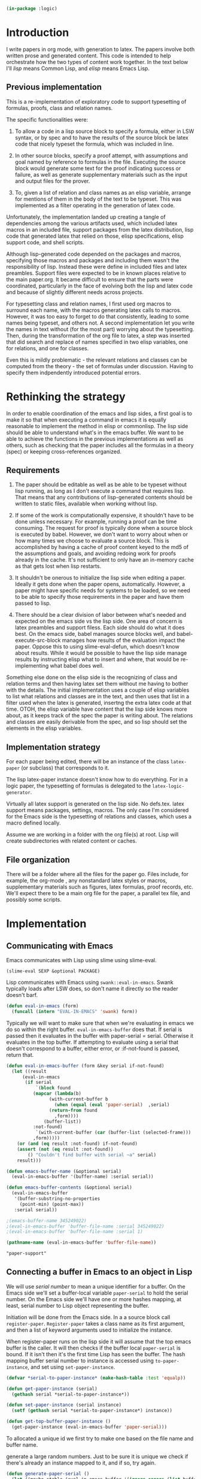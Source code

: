 # -*- Mode: POLY-ORG;  -*- ---
#+PROPERTY: literate-lang lisp
#+PROPERTY: literate-load yes
#+header: :package logic :results :none

#+BEGIN_SRC lisp
(in-package :logic)
#+END_SRC


* Introduction

I write papers in org mode, with generation to latex. The papers involve both
written prose and generated content. This code is intended to help orchestrate
how the two types of content work together. In the text below I'll /lisp/ means
Common Lisp, and /elisp/ means Emacs Lisp.

** Previous implementation

This is a re-implementation of exploratory code to support typesetting of
formulas, proofs, class and relation names. 

The specific functionalities were:

1. To allow a code in a lisp source block to specify a formula, either in LSW syntax, or by spec
   and to have the results of the source block be latex code that nicely typeset the formula, which 
   was included in line.

2. In other source blocks, specify a proof attempt, with assumptions and goal named by
   reference to formulas in the file. Executing the source block would generate some
   text for the proof indicating success or failure, as well as generate supplementary materials
   such as the input and output files for the prover.

3. To, given a list of relation and class names as an elisp variable, arrange 
   for mentions of them in the body of the text to be typeset. This was implemented
   as a filter operating in the generation of latex code.

Unfortunately, the implementation landed up creating a tangle of dependencies
among the various artifacts used, which included latex macros in an included
file, support packages from the latex distribution, lisp code that generated
latex that relied on those, elisp specifications, elisp support code, and shell
scripts.

Although lisp-generated code depended on the packages and macros, specifying
those macros and packages and including them wasn't the responsibility of lisp.
Instead these were define in included files and latex preambles. 
Support files were expected to be in known places relative to the main paper.org.
It became difficult to ensure that the parts were coordinated, particularly 
in the face of evolving both the lisp and latex code and because of slightly
different needs across projects.

For typesetting class and relation names, I first used org macros to surround each name, 
with the macros generating latex calls to macros. However, it was too easy to forget
to do that consistently, leading to some names being typeset, and others not. 
A second implementation let you write the names in text without (for the most part) 
worrying about the typesetting. Then, during the transformation of the org file
to latex, a step was inserted that did search and replace of names specified
in two elisp variables, one for relations, and one for classes. 

Even this is mildly problematic - the relevant relations and classes can be computed
from the theory - the set of formulas under discussion. Having to specify them 
indpendently introduced potential errors.

* Rethinking the strategy

In order to enable coordination of the emacs and lisp sides, a first goal is to
make it so that when executing a command in emacs it is equally reasonable to
implement the method in elisp or commonlisp. The lisp side should be able to
understand what's in the emacs buffer. We want to be able to achieve the
functions in the previous implementations as well as others, such as checking
that the paper includes all the formulas in a theory (spec) or keeping
cross-references organized.

** Requirements

1. The paper should be editable as well as be able to be typeset without lisp
   running, as long as I don't execute a command that requires lisp.  That means
   that any contributions of lisp-generated contents should be written to static
   files, available when working without lisp.

2. If some of the work is computationally expensive, it shouldn't have to be done
   unless necessary. For example, running a proof can be time consuming. The
   request for proof is typically done when a source block is executed by babel.
   However, we don't want to worry about when or how many times we choose to
   evaluate a source block.  This is accomplished by having a cache of proof
   content keyed to the md5 of the assumptions and goals, and avoiding redoing work
   for proofs already in the cache. It's not sufficient to only have an in-memory
   cache as that gets lost when lisp restarts.

3. It shouldn't be onerous to initialize the lisp side when editing a paper. Ideally
   it gets done when the paper opens, automatically. However, a paper might have
   specific needs for systems to be loaded, so we need to be able to specify those
   requirements in the paper and have them passed to lisp.

4. There should be a clear division of labor between what's needed and expected on
   the emacs side vs the lisp side. One area of concern is latex preambles and
   support filess.   Each side should do what it does best. On the emacs side, babel manages source
   blocks well, and babel-execute-src-block manages how results of the evaluation
   impact the paper. Oppose this to using slime-eval-defun, which doesn't know
   about results.  While it would be possible to have the lisp side manage results
   by instructing elisp what to insert and where, that would be re-implementing
   what babel does well. 

Something else done on the elisp side is the recognizing of class and relation
terms and then having latex set them without me having to bother with the
details. The initial implementation uses a couple of elisp variables to list
what relations and classes are in the text, and then uses that list in a filter 
used when the latex is generated, insertng the extra latex code at that time.
OTOH, the elisp variable have content that the lisp side knows more about, as 
it keeps track of the spec the paper is writing about. The relations and classes
are easily derivable from the spec, and so lisp should set the elements in the 
elisp variables.

** Implementation strategy

For each paper being edited, there will be an instance of the class ~latex-paper~ (or subclass) that corresponds to it.

The lisp latex-paper instance doesn't know how to do everything. For 
in a logic paper, the typesetting of formulas is delegated to the ~latex-logic-generator~.

Virtually all latex support is generated on the lisp side. No defs.tex. latex support
means packages, settings, macros. The only case I'm considered for the Emacs side is
the typesetting of relations and classes, which uses a macro defined locally.

Assume we are working in a folder with the org file(s) at root. 
Lisp will create subdirectories with related content or caches.

** File organization
There will be a folder where all the files for the paper go. Files include, for
example, the org-mode , any nonstandard latex styles or macros, supplementary
materials such as figures, latex formulas, proof records, etc.
We'll expect there to be a main org file for the paper, a parallel tex file,
and possibly some scripts.
* Implementation
** Communicating with Emacs
Emacs communicates with Lisp using slime using slime-eval.

#+begin_src lisp load no
(slime-eval SEXP &optional PACKAGE)
#+end_src

Lisp communicates with Emacs using ~swank::eval-in-emacs~. Swank typically loads
after LSW does, so don't name it directly so the reader doesn't barf.

#+begin_src lisp
(defun eval-in-emacs (form)
  (funcall (intern "EVAL-IN-EMACS" 'swank) form))
#+end_src

Typically we will want to make sure that when we're evaluating in emacs we do so
within the right buffer. ~eval-in-emacs-buffer~ does that. If serial is passed
then it evaluates in the buffer with paper-serial = serial. Otherwise it
evaluates in the top buffer. If attempting to evaluate using a serial that 
doesn't correspond to a buffer, either error, or :if-not-found is passed,
return that.

#+begin_src lisp
(defun eval-in-emacs-buffer (form &key serial if-not-found)
  (let ((result
	  (eval-in-emacs
	   (if serial
	       `(block found
		  (mapcar (lambda(b)
			    (with-current-buffer b
			      (when (equal (eval 'paper-serial)  ,serial)
				(return-from found
				  ,form))))
			  (buffer-list))
		  :not-found)
	       `(with-current-buffer (car (buffer-list (selected-frame)))
		  ,form)))))
    (or (and (eq result :not-found) if-not-found)
	(assert (not (eq result :not-found))
		() "Couldn't find buffer with serial ~a" serial)
	result)))

(defun emacs-buffer-name (&optional serial)
  (eval-in-emacs-buffer '(buffer-name) :serial serial))

(defun emacs-buffer-contents (&optional serial)
  (eval-in-emacs-buffer
   '(buffer-substring-no-properties
     (point-min) (point-max))
   :serial serial))

;(emacs-buffer-name 345249022)
;(eval-in-emacs-buffer 'buffer-file-name :serial 345249022)
;(eval-in-emacs-buffer 'buffer-file-name :serial 1)
#+end_src

#+name: example-top-buffer-file
#+begin_src lisp :results org :package logic :load no
  (pathname-name (eval-in-emacs-buffer 'buffer-file-name))
#+end_src

#+RESULTS: example-top-buffer-file
#+BEGIN_SRC org
"paper-support" 
#+END_SRC

** Connecting a buffer in Emacs to an object in Lisp

We will use /serial number/ to mean a unique identifier for a buffer. On the Emacs 
side we'll set a buffer-local variable ~paper-serial~ to hold the serial number.
On the Emacs side we'll have one or more hashes mapping, at least, serial number 
to Lisp object representing the buffer.

Initiation will be done from the Emacs side. In a a source block call ~register-paper~. 
~Register-paper~ takes a class name as its first argument, and then a list of keyword arguments
used to initialize the instance.

When register-paper runs on the lisp side it will assume that the top emacs buffer is the 
caller. It will then checks if the buffer local ~paper-serial~ is bound.  If it isn't
then it's the first time Lisp has seen the buffer. The hash mapping buffer serial number to 
instance is accessed using ~to-paper-instance~, and set using ~set-paper-instance~. 

#+begin_src lisp
(defvar *serial-to-paper-instance* (make-hash-table :test 'equalp))
    
(defun get-paper-instance (serial)
  (gethash serial *serial-to-paper-instance*))

(defun set-paper-instance (serial instance)
  (setf (gethash serial *serial-to-paper-instance*) instance))

(defun get-top-buffer-paper-instance ()
  (get-paper-instance (eval-in-emacs-buffer 'paper-serial)))

#+end_src

To allocated a unique id we first try to make one based on the file name and buffer name. 

 generate a large random numbers. Just to be sure it is unique 
we check if there's already an instance mapped to it, and if so, try again.

#+begin_src lisp
(defun generate-paper-serial ()
  (let ((maybe-stable (eval-in-emacs-buffer '(ignore-errors (list buffer-file-name (buffer-name))))))
    (if  (some 'identity maybe-stable)
      (destructuring-bind (file-name buffer-name) maybe-stable
	(setq buffer-name (#"replaceFirst" buffer-name "\\[lisp\\]" ""))
	(md5 (concatenate 'string file-name "-" buffer-name)))
      (loop for try = (random most-positive-fixnum)
	    until (not (get-paper-instance try))
	    finally (return try)))))
#+end_src

As a sanity check, when registering, make sure the buffer, which is the top
buffer, is named as an org mode buffer, and is in org-mode or poly-org-mode.

#+begin_src lisp
(defun check-registering-buffer-is-org ()
  (and (#"matches" (eval-in-emacs-buffer '(buffer-name)) ".*\\.org(\\[.*\\])$")
       (eval-in-emacs-buffer `(or
			       (and (boundp 'poly-org-mode) poly-org-mode)
			       (and (boundp 'org-mode) org-mode)))))
#+end_src

Finally the implementation of ~register-paper~. register-paper is expected to 
be called from a lisp src block in your org file. At the time that's done, 
your org file is the active buffer. First we check that the buffer is 
an org file. 

Then we check whether the buffer already has a serial number. If it does,
then all we do is use the passed initargs to (re)set the corresponding slots
on the paper instance. Otherwise we call make-instance to create an instance
of the class, initializing it using initargs, and save it in our table 
mapping serial numbers to instances.

#+begin_src lisp
(defun register-paper (class &rest initargs &key force &allow-other-keys)
  (when (keywordp class)
    (setq class (intern (string class) 'logic)))
  (assert (check-registering-buffer-is-org) () "Trying to register a paper from a buffer that isn't in org mode")
  (let ((serial (eval-in-emacs-buffer '(if (boundp 'paper-serial) paper-serial))))
    (if (and serial (get-paper-instance serial)
             (eq class (class-name (class-of (get-paper-instance serial))))
             (not force))
        (apply 'initialize-instance (get-paper-instance serial) initargs)
	(let ((instance (apply 'make-instance class :paper-folder
                               (make-pathname :directory (pathname-directory (eval-in-emacs-buffer 'buffer-file-name)))
                               initargs)))
	  (unless serial		; we might have restarted slime
	    (eval-in-emacs-buffer '(make-variable-buffer-local 'paper-serial))
	    (setq serial (generate-paper-serial))
	    (eval-in-emacs-buffer `(setq paper-serial ,serial)))
	  (set-paper-instance serial instance)))))
#+end_src    


* The latex-paper class

This class represents a paper. Associated information includes a list of
things that might have something to say about the latex content.  Each
latex-generator is asked to contribute packages, fonts (also
packages + macros), macros, possibly directives to be included after
~\begin{document}~

#+BEGIN_SRC lisp
(defclass latex-paper ()
  ((latex-generators :accessor latex-generators :initform nil :initarg :latex-generators)
   (document-class :accessor document-class :initform "article" :initarg :document-class )
   (hmargin :accessor hmargin :initform ".75in" :initarg :hmargin )
   (vmargin :accessor vmargin :initform "{.75in,.25in}" :initarg :vmargin )
   (input-filename :accessor input-filename :initform nil :initarg :input-filename )
   (latex-packages :accessor latex-packages :initform nil :initarg :latex-packages )
   (latex-fonts :accessor latex-fonts :initform nil :initarg :latex-fonts )
   (latex-preamble :accessor latex-preamble :initform nil :initarg :latex-preamble)
   (latex-after-document-begins :accessor latex-after-document-begins :initform nil :initarg :latex-after-document-begins )
   (paper-folder :accessor paper-folder :initform nil :initarg :paper-folder)
   (license :accessor license :initform nil :initarg :license)
   (buffer-serial-number :accessor buffer-serial-number)
   (depends-on-systems :accessor depends-on-systems :initform nil :initarg :depends-on-systems)
   (depends-on-files :accessor depends-on-files :initform nil :initarg :depends-on-files)
   (satisfied-dependencies :accessor satisfied-dependencies :initform nil :initarg :satisfied-dependencies)
   ))
#+end_src

** Dependencies

When registering a file we want to be able to specify that certain systems or files should be loaded.

#+begin_src lisp
(defmethod ensure-paper-lisp-requirements-loaded ((p latex-paper) &optional force)
  (loop for system in (depends-on-systems p)
        unless (or force (not (member system (satisfied-dependencies p))))
          do (asdf::load-system system)
             (pushnew system (satisfied-dependencies p)))
  (loop for file in (depends-on-files p)
        unless (or force (not (member (truename file) (satisfied-dependencies p))))
          do (load file)
             (pushnew file (satisfied-dependencies p))))
#+end_src

** Initialization

The initalization method adds self as the first generator, and we load any requirements.

#+BEGIN_SRC lisp
(defmethod initialize-instance ((p latex-paper) &rest args &key &allow-other-keys)
  (declare (ignore args))
  (call-next-method)
  (push p (latex-generators p))
  (ensure-paper-lisp-requirements-loaded p)
  (setq cl-user::* p)
  )
#+END_SRC
   
** Generators

Generators are classes or instances responsible for creating, as source block results, latex source
that will be used in the paper. The prototypical generator is the latex-logic-generator, which accepts 
formulas and generates latex to typeset them in a presentable manner. 

Let's take the latex-logic-generator as an example. The generator is called to render each formula. However 
the latex that is generated has dependencies: it may use different fonts, or have dependencies on other packages.
We don't want to have to worry about these for every formula, so we have an API to ask it (the class, in this case)
about dependencies, and we include the class as one of the latex-generators for the paper.

Generators can be anything that has the required methods. For classes I've been using the class 
name, defining the methods as eql specialized. The paper instance is typically a generator as well.

*** Generator method: latex-packages

Returns a list of package names and optionally arguments for the
package. A package is referenced either as a string naming it, or as a
list with the first element being the package name and subsequent elements
being the strings defining options. If there is more than one option they
are joined with ",". For example

#+begin_src lisp :load no
(defmethod latex-packages ((c (eql 'latex-logic-generator)))
  '("amsmath" "flexisym" "xcolor" "tabularx" "trimclip"))
#+end_src

#+begin_example
#+begin_latex
\include{amsmath}
\include{flexisym}
\include{xcolor}
\include{tabularx}
\include{trimclip}
#+end_latex
#+end_example

*** Generator method: latex-fonts

Returns a list with two elements. The first element is a list of any
packages that need to be included, in the same format as
latex-packages. The second element is a list of any macros that
need to be defined to use them in specific contexts, for example in math
mode, or when typesetting formulas.

*** Generator method: latex-preamble

Each element of this list is either a string or a list of strings comprising one macro, command, environment, 
or other directive. For example, the logic generator needs a custom column type to be used inside ~\tabularx~,
so we would include that definition as one of the preamble strings. The strings are all included in the 
latex before ~\begin{document}~.

*** Generator method: document-class 
Used as the argument(s) for ~\documentclass~. e.g. "article". Either a string, or a list with the
first element being the document class and the second being the options.

*** Generator method: latex-after-document-begins
Some material may need to be included after ~\begin{document}~. This method should write the
~\begin{document}~ as well as any latex needed.  Adding \end{document} is the responsibility 
of the author.

** The other slots

*** margin
  if given then a length, like "1in". TODO allow specification of all margins. Default "1in"

*** input-filename
The method prepare-latex-to-include generates a tex file to include. This is relative to the paper folder.

*** latex-packages, latex-fonts, latex-preamble
  Described above. If supplied, packages and macros are added to those from other generators
  The fonts behave differently - if supplied they override the other generators.

Then 'latex-logic-generator is one of the elements of latex-generators. This instance of latex-paper
would typically also be a generator, as we'll see below. 

** Latex-paper methods

*** prepare-latex-to-include

Generate a latex file which can either be the start of a standalone document, or \input into another one.
The method collects packages, macros, and the fonts from the first generator that supplies it.
It then writes out fonts, then packages, then macros. If latex-after-document-begins is passed it also writes \begin{document} and then whatever latex-after-document-begins is.

#+BEGIN_SRC lisp
(defmethod prepare-latex-to-include ((p latex-paper))
  (with-open-file (f (merge-pathnames (input-filename p) (paper-folder p)) :direction :output :if-exists :supersede)
    (when (document-class p) (format f "\\documentclass~a{~a}~%" 
				     (if (stringp (document-class p))
					 ""
					 (format nil "[~a]" (second (document-class p))))
				     (if (stringp (document-class p)) (document-class p))))
    (when (or (hmargin p) (vmargin p))
      (format f "\\usepackage[hmargin=~a,vmargin=~a]{geometry}~%" (hmargin p) (vmargin p)))
    ;; packages written first, then fonts, then macros
    (loop for generator in (latex-generators p)
	  for (fonts font-macros) = (unless (or fonts macros) (latex-fonts generator))
	  for use-fonts = (or use-fonts fonts)
	  append (latex-packages generator) into packages
	  append font-macros into macros
	  append (latex-preamble generator) into macros
	  finally
	     (progn
;	       (inspect p)
	       (format f  "~{~a~%~}" use-fonts)
	       (format f "~{\\usepackage{~a}~%~}" packages)
	       (format f  "~{~a~%~}" 
		       (mapcan (lambda(e) (if (stringp e) (list e) (copy-list e))) macros))))
    (when (latex-after-document-begins p)
      (format f "\\begin{document}~%")
      (format f  "~{~a~%~}" 
      (mapcan (lambda(e) (if (stringp e) (list e) (copy-list e))) (latex-after-document-begins p))))))
#+END_SRC


